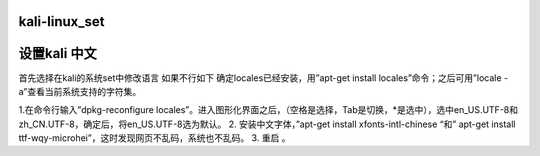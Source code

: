 kali-linux_set
==================

设置kali 中文
==============================
首先选择在kali的系统set中修改语言
如果不行如下
确定locales已经安装，用”apt-get install locales”命令；之后可用”locale -a”查看当前系统支持的字符集。

1.在命令行输入”dpkg-reconfigure locales”。进入图形化界面之后，（空格是选择，Tab是切换，*是选中），选中en_US.UTF-8和zh_CN.UTF-8，确定后，将en_US.UTF-8选为默认。
2. 安装中文字体，”apt-get install xfonts-intl-chinese “和” apt-get install ttf-wqy-microhei”，这时发现网页不乱码，系统也不乱码。
3. 重启 。
